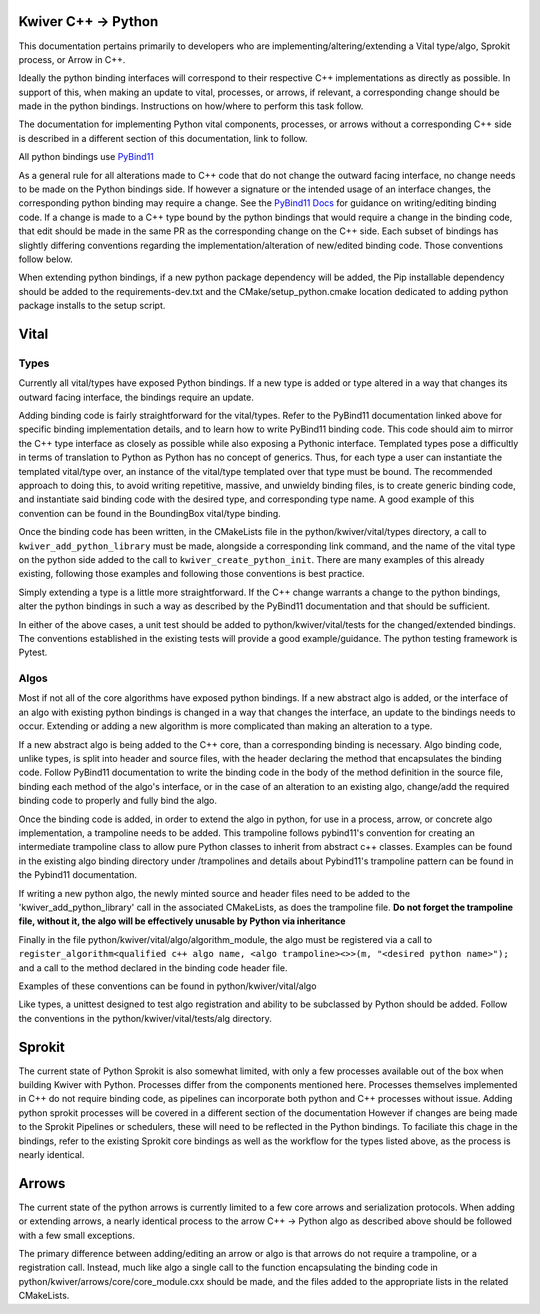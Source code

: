 Kwiver C++ -> Python
====================

This documentation pertains primarily to developers who are implementing/altering/extending a Vital type/algo, Sprokit process, or Arrow in C++.

Ideally the python binding interfaces will correspond to their respective C++ implementations as directly as possible. In support of this, when
making an update to vital, processes, or arrows, if relevant, a corresponding change should be made in the python bindings. Instructions on how/where to
perform this task follow.

The documentation for implementing Python vital components, processes, or arrows without a corresponding C++ side is described in a different section of this documentation,
link to follow.

All python bindings use `PyBind11`_

As a general rule for all alterations made to C++ code that do not change the outward facing interface, no change needs to be made on the Python bindings side.
If however a signature or the intended usage of an interface changes, the corresponding python binding may require a change.
See the `PyBind11 Docs`_ for guidance on writing/editing binding code.
If a change is made to a C++ type bound by the python bindings that would require a change in the binding code, that edit should be made in the same PR as the corresponding change on the C++
side. Each subset of bindings has slightly differing conventions regarding the implementation/alteration of new/edited binding code. Those conventions follow below.

When extending python bindings, if a new python package dependency will be added, the Pip installable dependency should be added to the requirements-dev.txt and the CMake/setup_python.cmake
location dedicated to adding python package installs to the setup script.


Vital
=====
Types
-----
Currently all vital/types have exposed Python bindings. If a new type is added or type altered in a way that changes its outward facing interface, the bindings require an update.

Adding binding code is fairly straightforward for the vital/types. Refer to the PyBind11 documentation linked above for specific binding implementation details, and to learn how to
write PyBind11 binding code. This code should aim to mirror the C++ type interface as closely as possible while also exposing a Pythonic interface. Templated types pose a difficultly
in terms of translation to Python as Python has no concept of generics. Thus, for each type a user can instantiate the templated vital/type over, an instance of the vital/type templated
over that type must be bound. The recommended approach to doing this, to avoid writing repetitive, massive, and unwieldy binding files, is to create generic binding code, and instantiate
said binding code with the desired type, and corresponding type name. A good example of this convention can be found in the BoundingBox vital/type binding.

Once the binding code has been written, in the CMakeLists file in the python/kwiver/vital/types directory, a call to ``kwiver_add_python_library`` must be made, alongside a corresponding link command, and the name of the
vital type on the python side added to the call to ``kwiver_create_python_init``. There are many examples of this already existing, following those examples and following those conventions
is best practice.

Simply extending a type is a little more straightforward. If the C++ change warrants a change to the python bindings, alter the python bindings in such a way as described by the PyBind11 documentation
and that should be sufficient.

In either of the above cases, a unit test should be added to python/kwiver/vital/tests for the changed/extended bindings. The conventions established in the existing tests will provide a good example/guidance.
The python testing framework is Pytest.

Algos
-----
Most if not all of the core algorithms have exposed python bindings. If a new abstract algo is added, or the interface of an algo with existing python bindings is changed in a way that
changes the interface, an update to the bindings needs to occur. Extending or adding a new algorithm is more complicated than making an alteration to a type.

If a new abstract algo is being added to the C++ core, than a corresponding binding is necessary. Algo binding code, unlike types, is split into header and source files, with the header declaring the method
that encapsulates the binding code. Follow PyBind11 documentation to write the binding code in the body of the method definition in the source file, binding each method of the
algo's interface, or in the case of an alteration to an existing algo, change/add the required binding code to properly and fully bind the algo.

Once the binding code is added, in order to extend the algo in python, for use in a process, arrow, or concrete algo implementation, a trampoline needs to be added. This trampoline follows
pybind11's convention for creating an intermediate trampoline class to allow pure Python classes to inherit from abstract c++ classes. Examples can be found in the existing algo binding directory under /trampolines
and details about Pybind11's trampoline pattern can be found in the Pybind11 documentation.

If writing a new python algo, the newly minted source and header files need to be added to the 'kwiver_add_python_library' call in the associated CMakeLists, as does the trampoline file.
**Do not forget the trampoline file, without it, the algo will be effectively unusable by Python via inheritance**

Finally in the file python/kwiver/vital/algo/algorithm_module, the algo must be registered via a call to
``register_algorithm<qualified c++ algo name, <algo trampoline><>>(m, "<desired python name>");``
and a call to the method declared in the binding code header file.

Examples of these conventions can be found in python/kwiver/vital/algo

Like types, a unittest designed to test algo registration and ability to be subclassed by Python should be added. Follow the conventions in the python/kwiver/vital/tests/alg directory.

Sprokit
=======
The current state of Python Sprokit is also somewhat limited, with only a few processes available out of the box when building Kwiver with Python. Processes differ from the components
mentioned here. Processes themselves implemented in C++ do not require binding code, as pipelines can incorporate both python and C++ processes without issue. Adding python sprokit processes will be covered in a different section of the documentation
However if changes are being made to the Sprokit Pipelines or schedulers, these will need to be reflected in the Python bindings.
To faciliate this chage in the bindings, refer to the existing Sprokit core bindings as well as the workflow for the types listed above, as the process is nearly identical.

Arrows
======
The current state of the python arrows is currently limited to a few core arrows and serialization protocols.
When adding or extending arrows, a nearly identical process to the arrow C++ -> Python algo as described above should be followed with a few small exceptions.

The primary difference between adding/editing an arrow or algo is that arrows do not require a trampoline, or a registration call. Instead, much like algo a single call to the function
encapsulating the binding code in python/kwiver/arrows/core/core_module.cxx should be made, and the files added to the appropriate lists in the related CMakeLists.


.. _PyBind11 Docs: https://pybind11.readthedocs.io/en/stable/
.. _PyBind11: https://pybind11.readthedocs.io/en/stable/